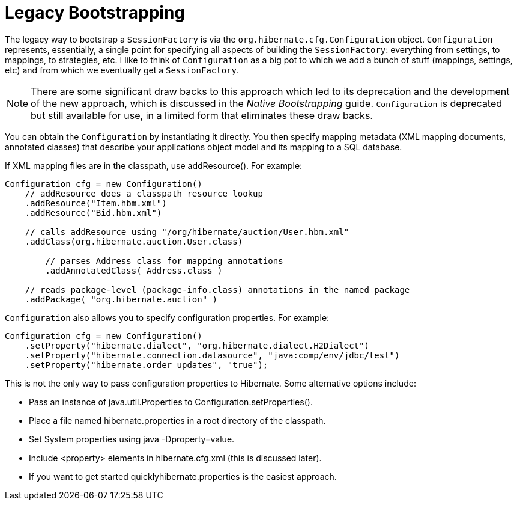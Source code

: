 = Legacy Bootstrapping
:toc:

The legacy way to bootstrap a `SessionFactory` is via the `org.hibernate.cfg.Configuration` object.
`Configuration` represents, essentially, a single point for specifying all aspects of building
the `SessionFactory`: everything from settings, to mappings, to strategies, etc.  I like to think of
`Configuration` as a big pot to which we add a bunch of stuff (mappings, settings, etc) and from which
we eventually get a `SessionFactory`.

NOTE: There are some significant draw backs to this approach which led to its deprecation and the development
of the new approach, which is discussed in the _Native Bootstrapping_ guide.  `Configuration` is deprecated but
still available for use, in a limited form that eliminates these draw backs.

You can obtain the `Configuration` by instantiating it directly.  You then specify mapping metadata (XML
mapping documents, annotated classes) that describe your applications object model and its mapping to a
SQL database.

If XML mapping files are in the classpath, use addResource(). For example:

====
[source, JAVA]
----
Configuration cfg = new Configuration()
    // addResource does a classpath resource lookup
    .addResource("Item.hbm.xml")
    .addResource("Bid.hbm.xml")

    // calls addResource using "/org/hibernate/auction/User.hbm.xml"
    .addClass(org.hibernate.auction.User.class)

	// parses Address class for mapping annotations
	.addAnnotatedClass( Address.class )

    // reads package-level (package-info.class) annotations in the named package
    .addPackage( "org.hibernate.auction" )
----
====

`Configuration` also allows you to specify configuration properties. For example:

====
[source, JAVA]
----
Configuration cfg = new Configuration()
    .setProperty("hibernate.dialect", "org.hibernate.dialect.H2Dialect")
    .setProperty("hibernate.connection.datasource", "java:comp/env/jdbc/test")
    .setProperty("hibernate.order_updates", "true");
----
====

This is not the only way to pass configuration properties to Hibernate. Some alternative options include:

* Pass an instance of java.util.Properties to Configuration.setProperties().
* Place a file named hibernate.properties in a root directory of the classpath.
* Set System properties using java -Dproperty=value.
* Include <property> elements in hibernate.cfg.xml (this is discussed later).
* If you want to get started quicklyhibernate.properties is the easiest approach.